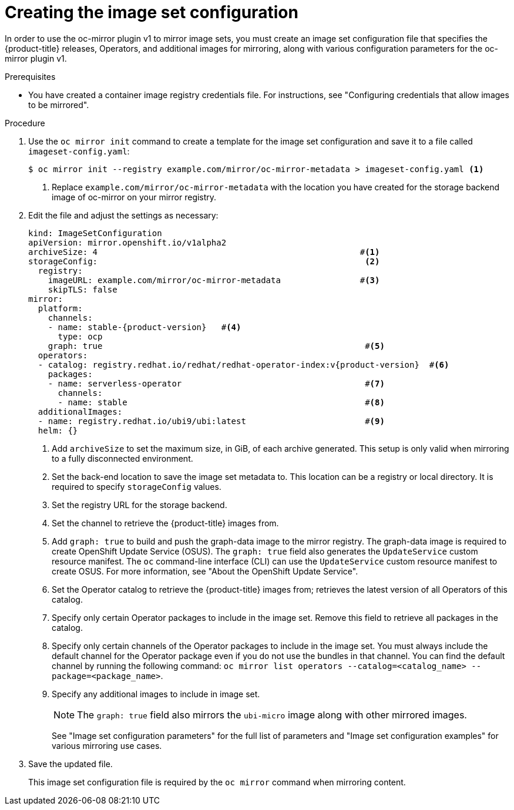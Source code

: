 // Module included in the following assemblies:
//
// * installing/disconnected_install/installing-mirroring-disconnected.adoc
// * updating/updating_a_cluster/updating_disconnected_cluster/mirroring-image-repository.adoc

:_mod-docs-content-type: PROCEDURE
[id="oc-mirror-creating-image-set-config_{context}"]
= Creating the image set configuration

In order to use the oc-mirror plugin v1 to mirror image sets, you must create an image set configuration file that specifies the {product-title} releases, Operators, and additional images for mirroring, along with various configuration parameters for the oc-mirror plugin v1.

.Prerequisites

* You have created a container image registry credentials file. For instructions, see "Configuring credentials that allow images to be mirrored".

.Procedure

. Use the `oc mirror init` command to create a template for the image set configuration and save it to a file called `imageset-config.yaml`:
+
[source,terminal]
----
$ oc mirror init --registry example.com/mirror/oc-mirror-metadata > imageset-config.yaml <1>
----
<1> Replace `example.com/mirror/oc-mirror-metadata` with the location you have created for the storage backend image of oc-mirror on your mirror registry.

. Edit the file and adjust the settings as necessary:
+
[source,yaml,subs="attributes+"]
----
kind: ImageSetConfiguration
apiVersion: mirror.openshift.io/v1alpha2
archiveSize: 4                                                     #<1>
storageConfig:                                                      <2>
  registry:
    imageURL: example.com/mirror/oc-mirror-metadata                #<3>
    skipTLS: false
mirror:
  platform:
    channels:
    - name: stable-{product-version}   #<4>                                          
      type: ocp
    graph: true                                                     #<5>
  operators:
  - catalog: registry.redhat.io/redhat/redhat-operator-index:v{product-version}  #<6>
    packages:
    - name: serverless-operator                                     #<7>
      channels:
      - name: stable                                                #<8>
  additionalImages:
  - name: registry.redhat.io/ubi9/ubi:latest                        #<9>
  helm: {}
----
<1> Add `archiveSize` to set the maximum size, in GiB, of each archive generated. This setup is only valid when mirroring to a fully disconnected environment.
<2> Set the back-end location to save the image set metadata to. This location can be a registry or local directory. It is required to specify `storageConfig` values.
<3> Set the registry URL for the storage backend.
<4> Set the channel to retrieve the {product-title} images from.
<5> Add `graph: true` to build and push the graph-data image to the mirror registry. The graph-data image is required to create OpenShift Update Service (OSUS). The `graph: true` field also generates the `UpdateService` custom resource manifest. The `oc` command-line interface (CLI) can use the `UpdateService` custom resource manifest to create OSUS. For more information, see "About the OpenShift Update Service".
<6> Set the Operator catalog to retrieve the {product-title} images from; retrieves the latest version of all Operators of this catalog.
<7> Specify only certain Operator packages to include in the image set. Remove this field to retrieve all packages in the catalog.
<8> Specify only certain channels of the Operator packages to include in the image set. You must always include the default channel for the Operator package even if you do not use the bundles in that channel. 
You can find the default channel by running the following command: 
`oc mirror list operators --catalog=<catalog_name> --package=<package_name>`.
<9> Specify any additional images to include in image set.
+
[NOTE]
====
The `graph: true` field also mirrors the `ubi-micro` image along with other mirrored images.
====
+
See "Image set configuration parameters" for the full list of parameters and "Image set configuration examples" for various mirroring use cases.

. Save the updated file.
+
This image set configuration file is required by the `oc mirror` command when mirroring content.
